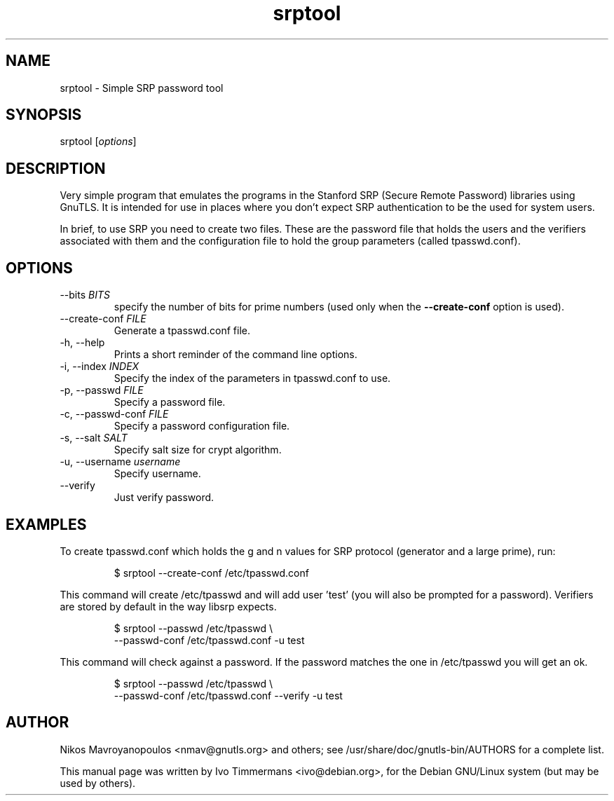 .TH srptool 1 "February 21st 2005"
.SH NAME
srptool \- Simple SRP password tool
.SH SYNOPSIS
srptool [\fIoptions\fR]
.SH DESCRIPTION
Very simple program that emulates the programs in the Stanford SRP
(Secure Remote Password) libraries using GnuTLS.
It is intended for use in places where you don't expect SRP
authentication to be the used for system users.

In brief, to use SRP you need to create two files. These are 
the password file that holds the users and the verifiers associated with them
and the configuration file to hold the group parameters 
(called tpasswd.conf).
.SH OPTIONS
.IP "\-\-bits \fIBITS\fR"
specify the number of bits for prime numbers (used only when the
\fB\-\-create\-conf\fR option is used).
.IP "\-\-create\-conf \fIFILE\fR"
Generate a tpasswd.conf file.
.IP "\-h, \-\-help"
Prints a short reminder of the command line options.
.IP "\-i, \-\-index \fIINDEX\fR"
Specify the index of the parameters in tpasswd.conf to use.
.IP "\-p, \-\-passwd \fIFILE\fR"
Specify a password file.
.IP "\-c, \-\-passwd\-conf \fIFILE\fR"
Specify a password configuration file.
.IP "\-s, \-\-salt \fISALT\fR"
Specify salt size for crypt algorithm.
.IP "\-u, \-\-username \fIusername\fR"
Specify username.
.IP "\-\-verify"
Just verify password.
.SH EXAMPLES
To create tpasswd.conf which holds the g and n values for SRP protocol
(generator and a large prime), run:

.RS
.nf
$ srptool \-\-create\-conf /etc/tpasswd.conf
.fi
.RE

This command will create /etc/tpasswd and will add user 'test' (you
will also be prompted for a password). Verifiers are stored by default
in the way libsrp expects.

.RS
.nf
$ srptool \-\-passwd /etc/tpasswd \\
    \-\-passwd\-conf /etc/tpasswd.conf \-u test
.fi
.RE

This command will check against a password. If the password matches
the one in /etc/tpasswd you will get an ok.

.RS
.nf
$ srptool \-\-passwd /etc/tpasswd \\
    \-\-passwd\-conf /etc/tpasswd.conf \-\-verify \-u test
.fi
.RE

.SH AUTHOR
.PP
Nikos Mavroyanopoulos <nmav@gnutls.org> and others; see
/usr/share/doc/gnutls\-bin/AUTHORS for a complete list.
.PP
This manual page was written by Ivo Timmermans <ivo@debian.org>, for
the Debian GNU/Linux system (but may be used by others).
